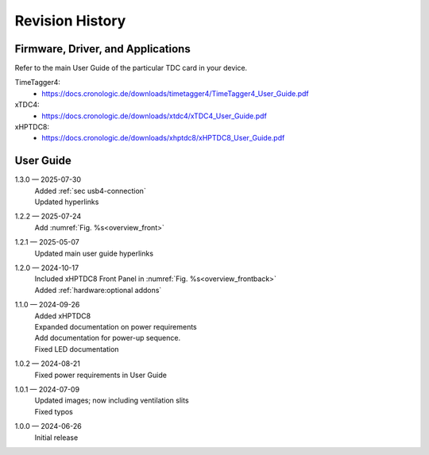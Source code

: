 Revision History
================

Firmware, Driver, and Applications
----------------------------------

Refer to the main User Guide of the particular TDC card in your device.

TimeTagger4:
    - `<https://docs.cronologic.de/downloads/timetagger4/TimeTagger4_User_Guide.pdf>`_
  
xTDC4:
    - `<https://docs.cronologic.de/downloads/xtdc4/xTDC4_User_Guide.pdf>`_

xHPTDC8:
    - `<https://docs.cronologic.de/downloads/xhptdc8/xHPTDC8_User_Guide.pdf>`_

User Guide
----------
1.3.0 — 2025-07-30
    | Added :ref:`sec usb4-connection`
    | Updated hyperlinks

1.2.2 — 2025-07-24
    | Add :numref:`Fig. %s<overview_front>`

1.2.1 — 2025-05-07
    | Updated main user guide hyperlinks

1.2.0 — 2024-10-17
    | Included xHPTDC8 Front Panel in :numref:`Fig. %s<overview_frontback>`
    | Added :ref:`hardware:optional addons`

1.1.0 — 2024-09-26
    | Added xHPTDC8
    | Expanded documentation on power requirements
    | Add documentation for power-up sequence.
    | Fixed LED documentation

1.0.2 — 2024-08-21
    | Fixed power requirements in User Guide

1.0.1 — 2024-07-09
    | Updated images; now including ventilation slits
    | Fixed typos

1.0.0 — 2024-06-26
    | Initial release
